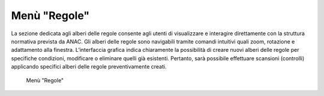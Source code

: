Menù "Regole"
=============

La sezione dedicata agli alberi delle regole consente agli utenti di visualizzare e interagire direttamente con la struttura normativa prevista da ANAC. Gli alberi delle regole sono navigabili tramite comandi intuitivi quali zoom, rotazione e adattamento alla finestra. L’interfaccia grafica indica chiaramente la possibilità di creare nuovi alberi delle regole per specifiche condizioni, modificare o eliminare quelli già esistenti. Pertanto, sarà possibile effettuare scansioni (controlli) applicando specifici alberi delle regole preventivamente creati.

.. _home-img:
.. figure:: images/ui-regole.png
  :width: 800
  :alt: Menù "Regole"

  Menù "Regole"
